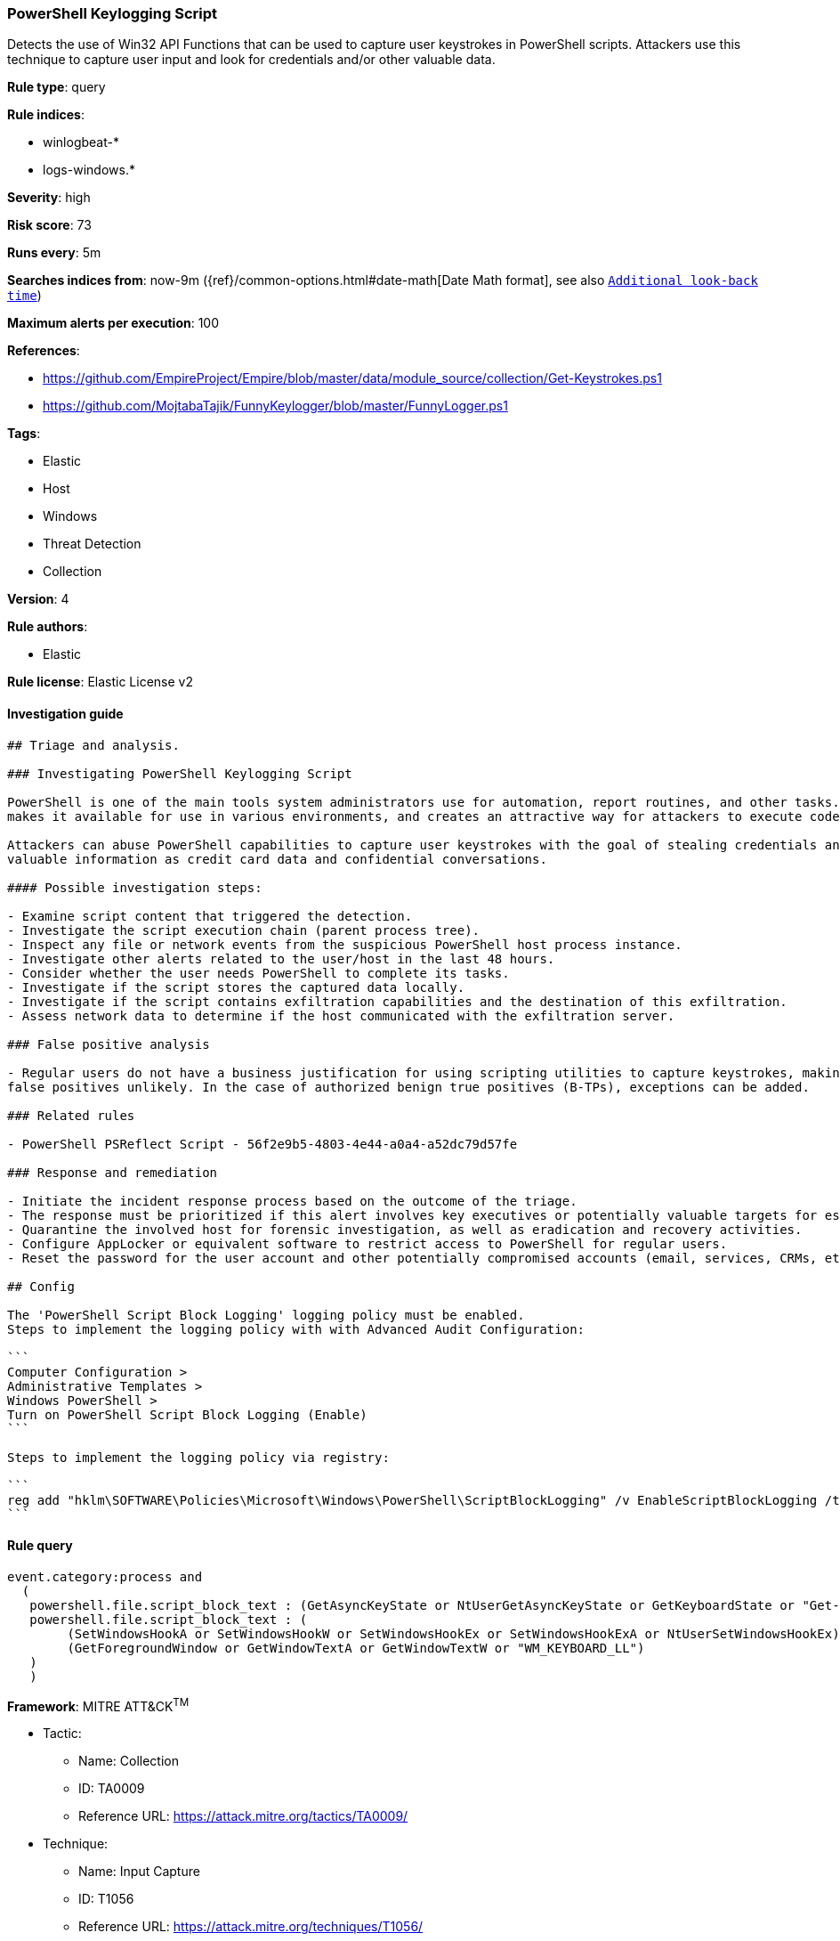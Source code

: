 [[prebuilt-rule-1-0-2-powershell-keylogging-script]]
=== PowerShell Keylogging Script

Detects the use of Win32 API Functions that can be used to capture user keystrokes in PowerShell scripts. Attackers use this technique to capture user input and look for credentials and/or other valuable data.

*Rule type*: query

*Rule indices*: 

* winlogbeat-*
* logs-windows.*

*Severity*: high

*Risk score*: 73

*Runs every*: 5m

*Searches indices from*: now-9m ({ref}/common-options.html#date-math[Date Math format], see also <<rule-schedule, `Additional look-back time`>>)

*Maximum alerts per execution*: 100

*References*: 

* https://github.com/EmpireProject/Empire/blob/master/data/module_source/collection/Get-Keystrokes.ps1
* https://github.com/MojtabaTajik/FunnyKeylogger/blob/master/FunnyLogger.ps1

*Tags*: 

* Elastic
* Host
* Windows
* Threat Detection
* Collection

*Version*: 4

*Rule authors*: 

* Elastic

*Rule license*: Elastic License v2


==== Investigation guide


[source, markdown]
----------------------------------
## Triage and analysis.

### Investigating PowerShell Keylogging Script

PowerShell is one of the main tools system administrators use for automation, report routines, and other tasks. This
makes it available for use in various environments, and creates an attractive way for attackers to execute code.

Attackers can abuse PowerShell capabilities to capture user keystrokes with the goal of stealing credentials and other
valuable information as credit card data and confidential conversations.

#### Possible investigation steps:

- Examine script content that triggered the detection. 
- Investigate the script execution chain (parent process tree).
- Inspect any file or network events from the suspicious PowerShell host process instance.
- Investigate other alerts related to the user/host in the last 48 hours.
- Consider whether the user needs PowerShell to complete its tasks.
- Investigate if the script stores the captured data locally.
- Investigate if the script contains exfiltration capabilities and the destination of this exfiltration.
- Assess network data to determine if the host communicated with the exfiltration server.

### False positive analysis

- Regular users do not have a business justification for using scripting utilities to capture keystrokes, making
false positives unlikely. In the case of authorized benign true positives (B-TPs), exceptions can be added.

### Related rules

- PowerShell PSReflect Script - 56f2e9b5-4803-4e44-a0a4-a52dc79d57fe

### Response and remediation

- Initiate the incident response process based on the outcome of the triage.
- The response must be prioritized if this alert involves key executives or potentially valuable targets for espionage.
- Quarantine the involved host for forensic investigation, as well as eradication and recovery activities.
- Configure AppLocker or equivalent software to restrict access to PowerShell for regular users.
- Reset the password for the user account and other potentially compromised accounts (email, services, CRMs, etc.).

## Config

The 'PowerShell Script Block Logging' logging policy must be enabled.
Steps to implement the logging policy with with Advanced Audit Configuration:

```
Computer Configuration > 
Administrative Templates > 
Windows PowerShell > 
Turn on PowerShell Script Block Logging (Enable)
```

Steps to implement the logging policy via registry:

```
reg add "hklm\SOFTWARE\Policies\Microsoft\Windows\PowerShell\ScriptBlockLogging" /v EnableScriptBlockLogging /t REG_DWORD /d 1
```

----------------------------------

==== Rule query


[source, js]
----------------------------------
event.category:process and 
  ( 
   powershell.file.script_block_text : (GetAsyncKeyState or NtUserGetAsyncKeyState or GetKeyboardState or "Get-Keystrokes") or 
   powershell.file.script_block_text : (
        (SetWindowsHookA or SetWindowsHookW or SetWindowsHookEx or SetWindowsHookExA or NtUserSetWindowsHookEx) and
        (GetForegroundWindow or GetWindowTextA or GetWindowTextW or "WM_KEYBOARD_LL")
   )
   )

----------------------------------

*Framework*: MITRE ATT&CK^TM^

* Tactic:
** Name: Collection
** ID: TA0009
** Reference URL: https://attack.mitre.org/tactics/TA0009/
* Technique:
** Name: Input Capture
** ID: T1056
** Reference URL: https://attack.mitre.org/techniques/T1056/
* Sub-technique:
** Name: Keylogging
** ID: T1056.001
** Reference URL: https://attack.mitre.org/techniques/T1056/001/
* Tactic:
** Name: Execution
** ID: TA0002
** Reference URL: https://attack.mitre.org/tactics/TA0002/
* Technique:
** Name: Command and Scripting Interpreter
** ID: T1059
** Reference URL: https://attack.mitre.org/techniques/T1059/
* Sub-technique:
** Name: PowerShell
** ID: T1059.001
** Reference URL: https://attack.mitre.org/techniques/T1059/001/
